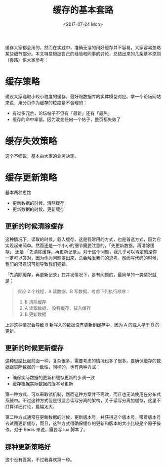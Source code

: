 #+TITLE: 缓存的基本套路
#+DATE:  <2017-07-24 Mon>


缓存大家都会用的，然而在实践中，准确无误的用好缓存并不容易，大家容易忽略某些细节部分。本文特意根据自己的经验和同事的讨论，总结出来的几条基本原则（套路）供大家参考：

* 缓存策略
  建议大家选取小较小粒度的缓存，最好跟数据库的实体模型对应。拿一个论坛网站来说，用分页作为缓存的粒度是不合理的：

  - 有过多冗余，论坛帖子不但有「最新」还有「最热」
  - 缓存的命中率低，因为改变任何一个帖子，整页都失效了

* 缓存失效策略
  这个不细说，基本由大家的业务决定。

* 缓存更新策略
  基本两种思路
  - 更新数据的时候，清除缓存
  - 更新数据的时候，更新缓存

** 更新的时候清除缓存
   这种情况下，读取的时候，载入缓存。这是我常用的方式，也是首选方式，因为它实现起来简单。然而还是一个小小的细节需要注意的，「先更新数据，再清除缓存」 还是 「先清除缓存，再更新记录」。对于这个问题，我几乎可以肯定的是你一定可以答对，因为作为问题提出来，总会触发我们的思考。然而写代码的时候，我们的潜意识可能导致我们犯错。

   「先清除缓存，再更新记录」在并发情况下，是有问题的，最简单的一类情况就是：
   #+begin_quote
   假设 2 个线程，A 读数据，B 写数据，考虑下列执行顺序：
   1. B 清除缓存
   2. A 读取数据， 没有缓存，载入缓存
   3. B 更新数据
   #+end_quote
      
   上述这种情况会导致 B 新写入的数据没有更新到缓存中，因为 A 的载入早于 B 的更新。

** 更新的时候更新缓存
   这种思路比起前面一种，复杂很多，需要考虑的情况也多了很多。要确保缓存的数据跟实际数据的一致性，同样的，也有两种方式：
   - 确保实际数据的更新和缓存更新的步调一致
   - 缓存根据实际数据的版本号更新
   
   第一种方式，可以采取锁机制，然而这种方案并不高效，而且也无法使用在分布式系统中。不过这种方式但是很适合读写分离的架构，关于读写分离加缓存，这里不打算详细讨论，篇幅太大。

   第二种方式通常在更新数据的时候，更新版本号，并获得这个版本号，带着版本号去试图更新缓存，而且，这种方式得确保缓存的更新和版本的大小比较是个原子操作，对于 Redis 来说，需要写 lua 脚本了。

** 那种更新策略好
   这个没有答案，不过我喜欢第一种。
